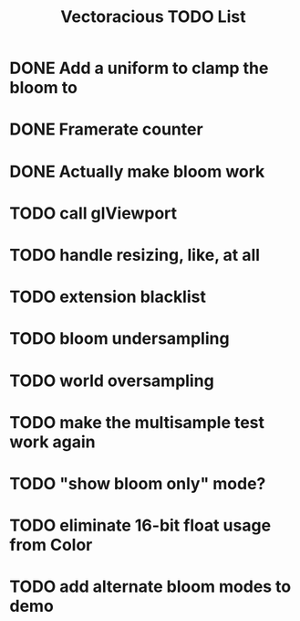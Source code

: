 #+TITLE: Vectoracious TODO List
* DONE Add a uniform to clamp the bloom to
* DONE Framerate counter
* DONE Actually make bloom work
* TODO call glViewport
* TODO handle resizing, like, at all
* TODO extension blacklist
* TODO bloom undersampling
* TODO world oversampling
* TODO make the multisample test work again
* TODO "show bloom only" mode?
* TODO eliminate 16-bit float usage from Color
* TODO add alternate bloom modes to demo
